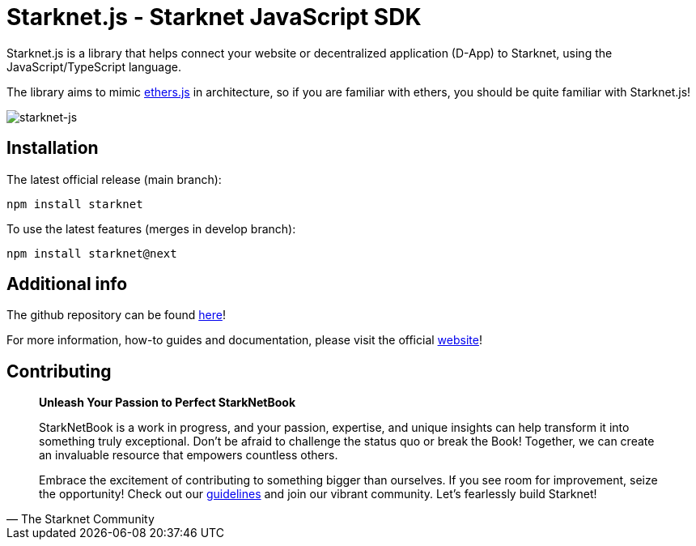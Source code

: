 [id="starknetjs"]

= Starknet.js - Starknet JavaScript SDK

Starknet.js is a library that helps connect your website or decentralized application (D-App) to Starknet, using the JavaScript/TypeScript language.

The library aims to mimic https://docs.ethers.org/v5/[ethers.js] in architecture, so if you are familiar with ethers, you should be quite familiar with Starknet.js!

image::starknet-js.png[starknet-js]

== Installation

The latest official release (main branch):
[source, bash]
----
npm install starknet
----

To use the latest features (merges in develop branch):
[source, bash]
----
npm install starknet@next
----

== Additional info

The github repository can be found https://github.com/0xs34n/starknet.js[here]!

For more information, how-to guides and documentation, please visit the official https://www.starknetjs.com/[website]!

== Contributing

[quote, The Starknet Community]
____
*Unleash Your Passion to Perfect StarkNetBook*

StarkNetBook is a work in progress, and your passion, expertise, and unique insights can help transform it into something truly exceptional. Don't be afraid to challenge the status quo or break the Book! Together, we can create an invaluable resource that empowers countless others.

Embrace the excitement of contributing to something bigger than ourselves. If you see room for improvement, seize the opportunity! Check out our https://github.com/starknet-edu/starknetbook/blob/main/CONTRIBUTING.adoc[guidelines] and join our vibrant community. Let's fearlessly build Starknet! 
____
